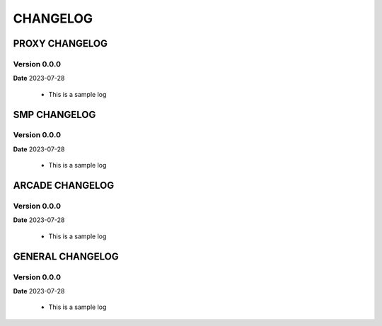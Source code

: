CHANGELOG
=========

PROXY CHANGELOG
----------------

Version 0.0.0
^^^^^^^^^^^^^^
**Date** 2023-07-28

 - This is a sample log

SMP CHANGELOG
----------------

Version 0.0.0
^^^^^^^^^^^^^^
**Date** 2023-07-28

 - This is a sample log

ARCADE CHANGELOG
----------------

Version 0.0.0
^^^^^^^^^^^^^^
**Date** 2023-07-28

 - This is a sample log

GENERAL CHANGELOG
----------------

Version 0.0.0
^^^^^^^^^^^^^^
**Date** 2023-07-28

 - This is a sample log